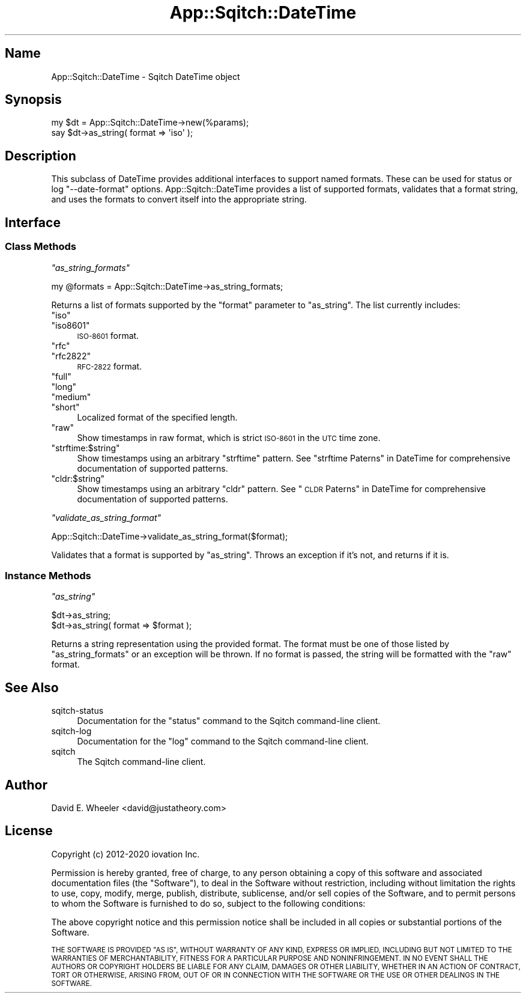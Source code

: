 .\" Automatically generated by Pod::Man 4.11 (Pod::Simple 3.35)
.\"
.\" Standard preamble:
.\" ========================================================================
.de Sp \" Vertical space (when we can't use .PP)
.if t .sp .5v
.if n .sp
..
.de Vb \" Begin verbatim text
.ft CW
.nf
.ne \\$1
..
.de Ve \" End verbatim text
.ft R
.fi
..
.\" Set up some character translations and predefined strings.  \*(-- will
.\" give an unbreakable dash, \*(PI will give pi, \*(L" will give a left
.\" double quote, and \*(R" will give a right double quote.  \*(C+ will
.\" give a nicer C++.  Capital omega is used to do unbreakable dashes and
.\" therefore won't be available.  \*(C` and \*(C' expand to `' in nroff,
.\" nothing in troff, for use with C<>.
.tr \(*W-
.ds C+ C\v'-.1v'\h'-1p'\s-2+\h'-1p'+\s0\v'.1v'\h'-1p'
.ie n \{\
.    ds -- \(*W-
.    ds PI pi
.    if (\n(.H=4u)&(1m=24u) .ds -- \(*W\h'-12u'\(*W\h'-12u'-\" diablo 10 pitch
.    if (\n(.H=4u)&(1m=20u) .ds -- \(*W\h'-12u'\(*W\h'-8u'-\"  diablo 12 pitch
.    ds L" ""
.    ds R" ""
.    ds C` ""
.    ds C' ""
'br\}
.el\{\
.    ds -- \|\(em\|
.    ds PI \(*p
.    ds L" ``
.    ds R" ''
.    ds C`
.    ds C'
'br\}
.\"
.\" Escape single quotes in literal strings from groff's Unicode transform.
.ie \n(.g .ds Aq \(aq
.el       .ds Aq '
.\"
.\" If the F register is >0, we'll generate index entries on stderr for
.\" titles (.TH), headers (.SH), subsections (.SS), items (.Ip), and index
.\" entries marked with X<> in POD.  Of course, you'll have to process the
.\" output yourself in some meaningful fashion.
.\"
.\" Avoid warning from groff about undefined register 'F'.
.de IX
..
.nr rF 0
.if \n(.g .if rF .nr rF 1
.if (\n(rF:(\n(.g==0)) \{\
.    if \nF \{\
.        de IX
.        tm Index:\\$1\t\\n%\t"\\$2"
..
.        if !\nF==2 \{\
.            nr % 0
.            nr F 2
.        \}
.    \}
.\}
.rr rF
.\"
.\" Accent mark definitions (@(#)ms.acc 1.5 88/02/08 SMI; from UCB 4.2).
.\" Fear.  Run.  Save yourself.  No user-serviceable parts.
.    \" fudge factors for nroff and troff
.if n \{\
.    ds #H 0
.    ds #V .8m
.    ds #F .3m
.    ds #[ \f1
.    ds #] \fP
.\}
.if t \{\
.    ds #H ((1u-(\\\\n(.fu%2u))*.13m)
.    ds #V .6m
.    ds #F 0
.    ds #[ \&
.    ds #] \&
.\}
.    \" simple accents for nroff and troff
.if n \{\
.    ds ' \&
.    ds ` \&
.    ds ^ \&
.    ds , \&
.    ds ~ ~
.    ds /
.\}
.if t \{\
.    ds ' \\k:\h'-(\\n(.wu*8/10-\*(#H)'\'\h"|\\n:u"
.    ds ` \\k:\h'-(\\n(.wu*8/10-\*(#H)'\`\h'|\\n:u'
.    ds ^ \\k:\h'-(\\n(.wu*10/11-\*(#H)'^\h'|\\n:u'
.    ds , \\k:\h'-(\\n(.wu*8/10)',\h'|\\n:u'
.    ds ~ \\k:\h'-(\\n(.wu-\*(#H-.1m)'~\h'|\\n:u'
.    ds / \\k:\h'-(\\n(.wu*8/10-\*(#H)'\z\(sl\h'|\\n:u'
.\}
.    \" troff and (daisy-wheel) nroff accents
.ds : \\k:\h'-(\\n(.wu*8/10-\*(#H+.1m+\*(#F)'\v'-\*(#V'\z.\h'.2m+\*(#F'.\h'|\\n:u'\v'\*(#V'
.ds 8 \h'\*(#H'\(*b\h'-\*(#H'
.ds o \\k:\h'-(\\n(.wu+\w'\(de'u-\*(#H)/2u'\v'-.3n'\*(#[\z\(de\v'.3n'\h'|\\n:u'\*(#]
.ds d- \h'\*(#H'\(pd\h'-\w'~'u'\v'-.25m'\f2\(hy\fP\v'.25m'\h'-\*(#H'
.ds D- D\\k:\h'-\w'D'u'\v'-.11m'\z\(hy\v'.11m'\h'|\\n:u'
.ds th \*(#[\v'.3m'\s+1I\s-1\v'-.3m'\h'-(\w'I'u*2/3)'\s-1o\s+1\*(#]
.ds Th \*(#[\s+2I\s-2\h'-\w'I'u*3/5'\v'-.3m'o\v'.3m'\*(#]
.ds ae a\h'-(\w'a'u*4/10)'e
.ds Ae A\h'-(\w'A'u*4/10)'E
.    \" corrections for vroff
.if v .ds ~ \\k:\h'-(\\n(.wu*9/10-\*(#H)'\s-2\u~\d\s+2\h'|\\n:u'
.if v .ds ^ \\k:\h'-(\\n(.wu*10/11-\*(#H)'\v'-.4m'^\v'.4m'\h'|\\n:u'
.    \" for low resolution devices (crt and lpr)
.if \n(.H>23 .if \n(.V>19 \
\{\
.    ds : e
.    ds 8 ss
.    ds o a
.    ds d- d\h'-1'\(ga
.    ds D- D\h'-1'\(hy
.    ds th \o'bp'
.    ds Th \o'LP'
.    ds ae ae
.    ds Ae AE
.\}
.rm #[ #] #H #V #F C
.\" ========================================================================
.\"
.IX Title "App::Sqitch::DateTime 3"
.TH App::Sqitch::DateTime 3 "2021-09-02" "perl v5.30.0" "User Contributed Perl Documentation"
.\" For nroff, turn off justification.  Always turn off hyphenation; it makes
.\" way too many mistakes in technical documents.
.if n .ad l
.nh
.SH "Name"
.IX Header "Name"
App::Sqitch::DateTime \- Sqitch DateTime object
.SH "Synopsis"
.IX Header "Synopsis"
.Vb 2
\&  my $dt = App::Sqitch::DateTime\->new(%params);
\&  say $dt\->as_string( format => \*(Aqiso\*(Aq );
.Ve
.SH "Description"
.IX Header "Description"
This subclass of DateTime provides additional interfaces to support named
formats. These can be used for status or log
\&\f(CW\*(C`\-\-date\-format\*(C'\fR options. App::Sqitch::DateTime provides a list of supported
formats, validates that a format string, and uses the formats to convert
itself into the appropriate string.
.SH "Interface"
.IX Header "Interface"
.SS "Class Methods"
.IX Subsection "Class Methods"
\fI\f(CI\*(C`as_string_formats\*(C'\fI\fR
.IX Subsection "as_string_formats"
.PP
.Vb 1
\&  my @formats = App::Sqitch::DateTime\->as_string_formats;
.Ve
.PP
Returns a list of formats supported by the \f(CW\*(C`format\*(C'\fR parameter to
\&\f(CW\*(C`as_string\*(C'\fR. The list currently includes:
.ie n .IP """iso""" 4
.el .IP "\f(CWiso\fR" 4
.IX Item "iso"
.PD 0
.ie n .IP """iso8601""" 4
.el .IP "\f(CWiso8601\fR" 4
.IX Item "iso8601"
.PD
\&\s-1ISO\-8601\s0 format.
.ie n .IP """rfc""" 4
.el .IP "\f(CWrfc\fR" 4
.IX Item "rfc"
.PD 0
.ie n .IP """rfc2822""" 4
.el .IP "\f(CWrfc2822\fR" 4
.IX Item "rfc2822"
.PD
\&\s-1RFC\-2822\s0 format.
.ie n .IP """full""" 4
.el .IP "\f(CWfull\fR" 4
.IX Item "full"
.PD 0
.ie n .IP """long""" 4
.el .IP "\f(CWlong\fR" 4
.IX Item "long"
.ie n .IP """medium""" 4
.el .IP "\f(CWmedium\fR" 4
.IX Item "medium"
.ie n .IP """short""" 4
.el .IP "\f(CWshort\fR" 4
.IX Item "short"
.PD
Localized format of the specified length.
.ie n .IP """raw""" 4
.el .IP "\f(CWraw\fR" 4
.IX Item "raw"
Show timestamps in raw format, which is strict \s-1ISO\-8601\s0 in the \s-1UTC\s0 time zone.
.ie n .IP """strftime:$string""" 4
.el .IP "\f(CWstrftime:$string\fR" 4
.IX Item "strftime:$string"
Show timestamps using an arbitrary \f(CW\*(C`strftime\*(C'\fR pattern. See
\&\*(L"strftime Paterns\*(R" in DateTime for comprehensive documentation of supported
patterns.
.ie n .IP """cldr:$string""" 4
.el .IP "\f(CWcldr:$string\fR" 4
.IX Item "cldr:$string"
Show timestamps using an arbitrary \f(CW\*(C`cldr\*(C'\fR pattern. See \*(L"\s-1CLDR\s0
Paterns\*(R" in DateTime for comprehensive documentation of supported patterns.
.PP
\fI\f(CI\*(C`validate_as_string_format\*(C'\fI\fR
.IX Subsection "validate_as_string_format"
.PP
.Vb 1
\&  App::Sqitch::DateTime\->validate_as_string_format($format);
.Ve
.PP
Validates that a format is supported by \f(CW\*(C`as_string\*(C'\fR. Throws an exception if
it's not, and returns if it is.
.SS "Instance Methods"
.IX Subsection "Instance Methods"
\fI\f(CI\*(C`as_string\*(C'\fI\fR
.IX Subsection "as_string"
.PP
.Vb 2
\&  $dt\->as_string;
\&  $dt\->as_string( format => $format );
.Ve
.PP
Returns a string representation using the provided format. The format must be
one of those listed by \f(CW\*(C`as_string_formats\*(C'\fR or an exception will be thrown. If
no format is passed, the string will be formatted with the \f(CW\*(C`raw\*(C'\fR format.
.SH "See Also"
.IX Header "See Also"
.IP "sqitch-status" 4
.IX Item "sqitch-status"
Documentation for the \f(CW\*(C`status\*(C'\fR command to the Sqitch command-line client.
.IP "sqitch-log" 4
.IX Item "sqitch-log"
Documentation for the \f(CW\*(C`log\*(C'\fR command to the Sqitch command-line client.
.IP "sqitch" 4
.IX Item "sqitch"
The Sqitch command-line client.
.SH "Author"
.IX Header "Author"
David E. Wheeler <david@justatheory.com>
.SH "License"
.IX Header "License"
Copyright (c) 2012\-2020 iovation Inc.
.PP
Permission is hereby granted, free of charge, to any person obtaining a copy
of this software and associated documentation files (the \*(L"Software\*(R"), to deal
in the Software without restriction, including without limitation the rights
to use, copy, modify, merge, publish, distribute, sublicense, and/or sell
copies of the Software, and to permit persons to whom the Software is
furnished to do so, subject to the following conditions:
.PP
The above copyright notice and this permission notice shall be included in all
copies or substantial portions of the Software.
.PP
\&\s-1THE SOFTWARE IS PROVIDED \*(L"AS IS\*(R", WITHOUT WARRANTY OF ANY KIND, EXPRESS OR
IMPLIED, INCLUDING BUT NOT LIMITED TO THE WARRANTIES OF MERCHANTABILITY,
FITNESS FOR A PARTICULAR PURPOSE AND NONINFRINGEMENT. IN NO EVENT SHALL THE
AUTHORS OR COPYRIGHT HOLDERS BE LIABLE FOR ANY CLAIM, DAMAGES OR OTHER
LIABILITY, WHETHER IN AN ACTION OF CONTRACT, TORT OR OTHERWISE, ARISING FROM,
OUT OF OR IN CONNECTION WITH THE SOFTWARE OR THE USE OR OTHER DEALINGS IN THE
SOFTWARE.\s0
